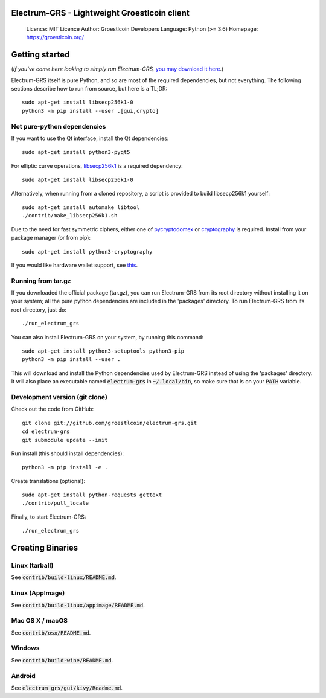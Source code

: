 Electrum-GRS - Lightweight Groestlcoin client
=====================================

  Licence: MIT Licence
  Author: Groestlcoin Developers
  Language: Python (>= 3.6)
  Homepage: https://groestlcoin.org/

Getting started
===============

(*If you've come here looking to simply run Electrum-GRS,* `you may download it here`_.)

.. _you may download it here: https://www.groestlcoin.org/groestlcoin-electrum-wallet/

Electrum-GRS itself is pure Python, and so are most of the required dependencies,
but not everything. The following sections describe how to run from source, but here
is a TL;DR::

    sudo apt-get install libsecp256k1-0
    python3 -m pip install --user .[gui,crypto]


Not pure-python dependencies
----------------------------

If you want to use the Qt interface, install the Qt dependencies::

    sudo apt-get install python3-pyqt5

For elliptic curve operations, `libsecp256k1`_ is a required dependency::

    sudo apt-get install libsecp256k1-0

Alternatively, when running from a cloned repository, a script is provided to build
libsecp256k1 yourself::

    sudo apt-get install automake libtool
    ./contrib/make_libsecp256k1.sh

Due to the need for fast symmetric ciphers, either one of `pycryptodomex`_
or `cryptography`_ is required. Install from your package manager
(or from pip)::

    sudo apt-get install python3-cryptography


If you would like hardware wallet support, see `this`_.

.. _libsecp256k1: https://github.com/bitcoin-core/secp256k1
.. _pycryptodomex: https://github.com/Legrandin/pycryptodome
.. _cryptography: https://github.com/pyca/cryptography
.. _this: https://github.com/spesmilo/electrum-docs/blob/master/hardware-linux.rst

Running from tar.gz
-------------------

If you downloaded the official package (tar.gz), you can run
Electrum-GRS from its root directory without installing it on your
system; all the pure python dependencies are included in the 'packages'
directory. To run Electrum-GRS from its root directory, just do::

    ./run_electrum_grs

You can also install Electrum-GRS on your system, by running this command::

    sudo apt-get install python3-setuptools python3-pip
    python3 -m pip install --user .

This will download and install the Python dependencies used by
Electrum-GRS instead of using the 'packages' directory.
It will also place an executable named :code:`electrum-grs` in :code:`~/.local/bin`,
so make sure that is on your :code:`PATH` variable.


Development version (git clone)
-------------------------------

Check out the code from GitHub::

    git clone git://github.com/groestlcoin/electrum-grs.git
    cd electrum-grs
    git submodule update --init

Run install (this should install dependencies)::

    python3 -m pip install -e .


Create translations (optional)::

    sudo apt-get install python-requests gettext
    ./contrib/pull_locale

Finally, to start Electrum-GRS::

    ./run_electrum_grs



Creating Binaries
=================

Linux (tarball)
---------------

See :code:`contrib/build-linux/README.md`.


Linux (AppImage)
----------------

See :code:`contrib/build-linux/appimage/README.md`.


Mac OS X / macOS
----------------

See :code:`contrib/osx/README.md`.


Windows
-------

See :code:`contrib/build-wine/README.md`.


Android
-------

See :code:`electrum_grs/gui/kivy/Readme.md`.
